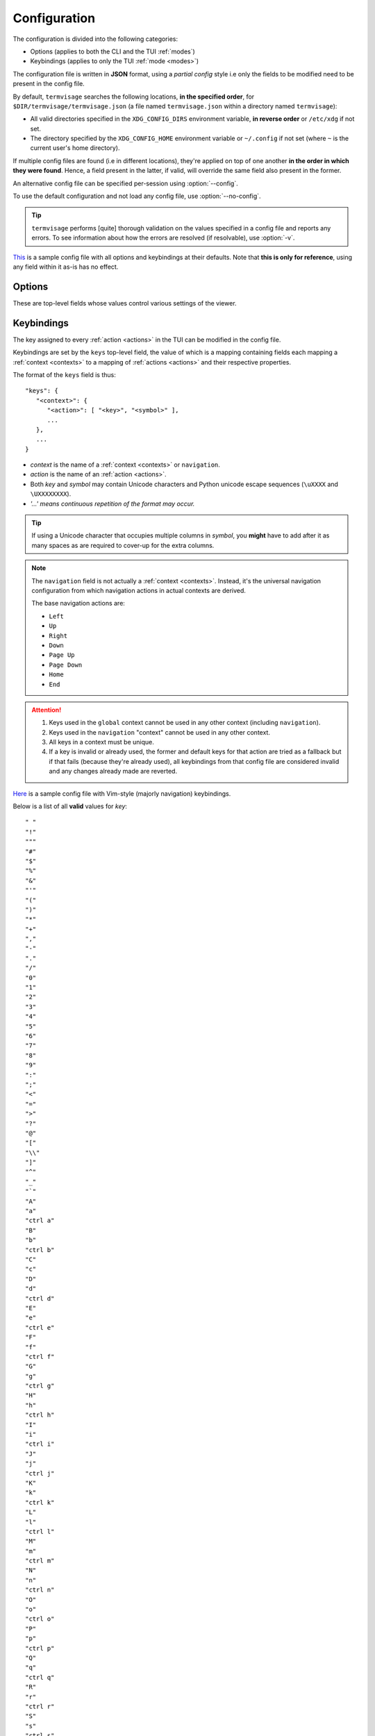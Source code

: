 Configuration
=============

The configuration is divided into the following categories:

* Options (applies to both the CLI and the TUI :ref:`modes`)
* Keybindings (applies to only the TUI :ref:`mode <modes>`)

The configuration file is written in **JSON** format, using a *partial config* style
i.e only the fields to be modified need to be present in the config file.

By default, ``termvisage`` searches the following locations, **in the specified order**,
for ``$DIR/termvisage/termvisage.json`` (a file named ``termvisage.json`` within a
directory named ``termvisage``):

* All valid directories specified in the ``XDG_CONFIG_DIRS`` environment variable,
  **in reverse order** or ``/etc/xdg`` if not set.
* The directory specified by the ``XDG_CONFIG_HOME`` environment variable or ``~/.config``
  if not set (where ``~`` is the current user's home directory).

If multiple config files are found (i.e in different locations), they're applied on top of
one another **in the order in which they were found**. Hence, a field present in the
latter, if valid, will override the same field also present in the former.

An alternative config file can be specified per-session using :option:`--config`.

To use the default configuration and not load any config file, use :option:`--no-config`.

.. tip::
   ``termvisage`` performs [quite] thorough validation on the values specified in a config
   file and reports any errors. To see information about how the errors are resolved
   (if resolvable), use :option:`-v`.

`This <https://raw.githubusercontent.com/AnonymouX47/termvisage/main/default-termvisage.json>`_
is a sample config file with all options and keybindings at their defaults.
Note that **this is only for reference**, using any field within it as-is has no effect.


Options
-------

These are top-level fields whose values control various settings of the viewer.

.. confval:: anim cache
   :synopsis: The maximum frame count of an image for which frames will be cached during
     animation.
   :type: integer
   :valid: *x* > ``0``
   :default: ``100``

   .. note::
      Overridden by :option:`--anim-cache`, :option:`--cache-all-anim`
      and :option:`--cache-no-anim`.

.. confval:: cell ratio
   :synopsis: The :term:`cell ratio`.
   :type: null or float
   :valid: ``null`` or *x* > ``0.0``
   :default: ``null``

   If ``null``, the ratio is determined from the :term:`active terminal` such that the
   aspect ratio of any image is always preserved. If this is not supported in the
   :term:`active terminal` or on the platform, ``0.5`` is used instead.

   .. note:: Overridden by :option:`-C` and :option:`--auto-cell-ratio`.

.. confval:: cell width
   :synopsis: The initial width of (no of columns for) grid cells, in the TUI.
   :type: integer
   :valid: ``30`` <= *x* <= ``50`` and *x* is even
   :default: ``30``

.. confval:: checkers
   :synopsis: Maximum number of subprocesses for checking directory sources.
   :type: null or integer
   :valid: ``null`` or *x* >= ``0``
   :default: ``null``

   If ``null``, the number of subprocesses is automatically determined based on the amount of
   logical processors available. CPU affinity is also taken into account on supported platforms.

   If less than ``2``, directory sources are checked within the main process.

.. confval:: getters
   :synopsis: Number of threads for downloading images from URL sources.
   :type: integer
   :valid: *x* > ``0``
   :default: ``4``

.. confval:: grid renderers
   :synopsis: Number of subprocesses for rendering grid cells.
   :type: integer
   :valid: *x* >= ``0``
   :default: ``1``

   If ``0`` (zero), grid cells are rendered by a thread of the main process.

.. confval:: log file
   :synopsis: The file to which logs are written.
   :type: string
   :valid: A writable/creatable file path
   :default: ``"{$XDG_STATE_HOME}/termvisage/termvisage.log"``

   If the file:

   * doesn't exist, at least one of the parents must be a directory and be writable,
     so the file can be created.
   * exists, it is appended to, not overwritten.

   Supports tilde expansion i.e a leading ``~`` (tilde) character is expanded to the
   current user's home directory.

   The environment variable ``$XDG_STATE_HOME`` defaults to ``~/.local/state`` if undefined.

   .. warning::
      Relative paths are allowed but this will cause the log file to be written (or
      created) relative to the **current working directory** every time a session
      is started.

   .. note:: Overridden by :option:`-l`.

   .. seealso:: :ref:`logging`

.. confval:: max notifications
   :synopsis: The maximum number of TUI notifications that can be shown at a time.
   :type: integer
   :valid: *x* >= ``0``
   :default: ``2``

   Adjusts the height of the :ref:`notification bar <notif-bar>`.

.. confval:: max pixels
   :synopsis: The maximum pixel-count for images that should be rendered.
   :type: integer
   :valid: *x* >= ``0``
   :default: ``0``

   If zero, all images will be rendered normally, regardless of their resolution.
   Otherwise, any image having more pixels than the specified value will be:

   * **skipped**, in CLI mode, if :option:`--max-pixels-cli` is specified.
   * **replaced**, in TUI mode, with a placeholder (filled with exclamation marks)
     but can be forced to render using the **"Force Render"** :ref:`action <actions>`
     in :ref:`contexts` with a full-sized image view.

   .. note:: Overridden by :option:`--max-pixels`.

.. confval:: multi
   :synopsis: Enable (if supported) or disable multiprocessing.
   :type: boolean
   :valid: ``true``, ``false``
   :default: ``true``

   If ``false``, the :confval:`checkers` and :confval:`grid renderers` options have no
   effect.

   .. note:: Overridden by :option:`--multi` and :option:`--no-multi`.

.. confval:: query timeout
   :synopsis: Timeout (in seconds) for all terminal queries.
   :type: float
   :valid: *x* > ``0.0``
   :default: ``0.1``

   .. note:: Overridden by :option:`--query-timeout`.

.. confval:: style
   :synopsis: Image :term:`render style`.
   :type: string
   :valid: ``"auto"``, ``"block"``, ``"iterm2"``, ``"kitty"``
   :default: ``"auto"``

   If set to any value other than ``"auto"`` and is not overridden by
   :option:`-S`, the style is used regardless of whether it's supported or not.

   .. note:: Overridden by :option:`-S`.

.. confval:: swap win size
   :synopsis: A workaround for some terminal emulators (e.g older VTE-based ones) that
     wrongly report window dimensions swapped.
   :type: boolean
   :valid: ``true``, ``false``
   :default: ``false``

   If ``true``, the window dimensions reported by the terminal emulator are swapped.

   .. note::
      * Overridden by :option:`--swap-win-size` and :option:`--no-swap-win-size`.
      * Affects *auto* :term:`cell ratio` computation.

.. confval:: thumbnail
   :synopsis: Enable or disable thumbnailing for the image grid.
   :type: boolean
   :valid: ``true``, ``false``
   :default: ``true``

   If ``true``, thumbnails are generated for some images (based on their resolution),
   cached on disk and cleaned up upon exit. Otherwise, all images in the grid are
   rendered directly from the original image files.

   .. note::

      - Overridden by :option:`--thumbnail` and :option:`--no-thumbnail`.
      - Thumbnails are generated **on demand** i.e a thumbnail will be generated for
        an image only if its grid cell has come into view at least once.

.. confval:: thumbnail cache
   :synopsis: The maximum amount of thumbnails that can be cached per time.
   :type: integer
   :valid: *x* >= ``0``
   :default: ``0``

   If ``0``, the cache size is infinite i.e no eviction. Otherwise, older thumbnails
   will be evicted to accommodate newer ones when the cache is full (i.e the specified
   size limit is reached).

   .. note:: Unused if :confval:`thumbnail` is ``false`` or :option:`--no-thumbnail`
      is specified.

.. confval:: thumbnail size
   :synopsis: Maxiumum thumbnail dimension.
   :type: integer
   :valid: ``32`` <= *x* <= ``512``
   :default: ``256``

   Thumbnails generated will have a maximum of *x* pixels in the long dimension.

   .. note:: Unused if :confval:`thumbnail` is ``false`` or :option:`--no-thumbnail`
      is specified.


Keybindings
-----------

The key assigned to every :ref:`action <actions>` in the TUI can be modified in the config file.

Keybindings are set by the ``keys`` top-level field, the value of which is a mapping
containing fields each mapping a :ref:`context <contexts>` to a mapping of
:ref:`actions <actions>` and their respective properties.

The format of the ``keys`` field is thus::

   "keys": {
      "<context>": {
         "<action>": [ "<key>", "<symbol>" ],
         ...
      },
      ...
   }

- *context* is the name of a :ref:`context <contexts>` or ``navigation``.
- *action* is the name of an :ref:`action <actions>`.
- Both *key* and *symbol* may contain Unicode characters and Python unicode escape sequences
  (``\uXXXX`` and ``\UXXXXXXXX``).
- *'...' means continuous repetition of the format may occur.*

.. tip::

   If using a Unicode character that occupies multiple columns in *symbol*, you **might**
   have to add after it as many spaces as are required to cover-up for the extra columns.

.. note::

   The ``navigation`` field is not actually a :ref:`context <contexts>`. Instead, it's
   the universal navigation configuration from which navigation actions in actual
   contexts are derived.

   The base navigation actions are:

   * ``Left``
   * ``Up``
   * ``Right``
   * ``Down``
   * ``Page Up``
   * ``Page Down``
   * ``Home``
   * ``End``

.. attention::

   #. Keys used in the ``global`` context cannot be used in any other context
      (including ``navigation``).
   #. Keys used in the ``navigation`` "context" cannot be used in any other context.
   #. All keys in a context must be unique.
   #. If a key is invalid or already used, the former and default keys for that action are
      tried as a fallback but if that fails (because they're already used), all keybindings
      from that config file are considered invalid and any changes already made are
      reverted.

`Here <https://raw.githubusercontent.com/AnonymouX47/termvisage/main/vim_style-termvisage.json>`_
is a sample config file with Vim-style (majorly navigation) keybindings.

Below is a list of all **valid** values for *key*::

    " "
    "!"
    """
    "#"
    "$"
    "%"
    "&"
    "'"
    "("
    ")"
    "*"
    "+"
    ","
    "-"
    "."
    "/"
    "0"
    "1"
    "2"
    "3"
    "4"
    "5"
    "6"
    "7"
    "8"
    "9"
    ":"
    ";"
    "<"
    "="
    ">"
    "?"
    "@"
    "["
    "\\"
    "]"
    "^"
    "_"
    "`"
    "A"
    "a"
    "ctrl a"
    "B"
    "b"
    "ctrl b"
    "C"
    "c"
    "D"
    "d"
    "ctrl d"
    "E"
    "e"
    "ctrl e"
    "F"
    "f"
    "ctrl f"
    "G"
    "g"
    "ctrl g"
    "H"
    "h"
    "ctrl h"
    "I"
    "i"
    "ctrl i"
    "J"
    "j"
    "ctrl j"
    "K"
    "k"
    "ctrl k"
    "L"
    "l"
    "ctrl l"
    "M"
    "m"
    "ctrl m"
    "N"
    "n"
    "ctrl n"
    "O"
    "o"
    "ctrl o"
    "P"
    "p"
    "ctrl p"
    "Q"
    "q"
    "ctrl q"
    "R"
    "r"
    "ctrl r"
    "S"
    "s"
    "ctrl s"
    "T"
    "t"
    "ctrl t"
    "U"
    "u"
    "ctrl u"
    "V"
    "v"
    "ctrl v"
    "W"
    "w"
    "ctrl w"
    "X"
    "x"
    "ctrl x"
    "Y"
    "y"
    "ctrl y"
    "Z"
    "z"
    "{"
    "|"
    "}"
    "~"
    "f1"
    "ctrl f1"
    "shift f1"
    "shift ctrl f1"
    "f2"
    "ctrl f2"
    "shift f2"
    "shift ctrl f2"
    "f3"
    "ctrl f3"
    "shift f3"
    "shift ctrl f3"
    "f4"
    "ctrl f4"
    "shift f4"
    "shift ctrl f4"
    "f5"
    "ctrl f5"
    "shift f5"
    "shift ctrl f5"
    "f6"
    "ctrl f6"
    "shift f6"
    "shift ctrl f6"
    "f7"
    "ctrl f7"
    "shift f7"
    "shift ctrl f7"
    "f8"
    "ctrl f8"
    "shift f8"
    "shift ctrl f8"
    "f9"
    "ctrl f9"
    "shift f9"
    "shift ctrl f9"
    "up"
    "ctrl up"
    "shift up"
    "shift ctrl up"
    "end"
    "ctrl end"
    "shift end"
    "shift ctrl end"
    "esc"
    "f10"
    "ctrl f10"
    "shift f10"
    "shift ctrl f10"
    "f11"
    "ctrl f11"
    "shift f11"
    "shift ctrl f11"
    "f12"
    "ctrl f12"
    "shift f12"
    "shift ctrl f12"
    "tab"
    "down"
    "ctrl down"
    "shift down"
    "shift ctrl down"
    "home"
    "ctrl home"
    "shift home"
    "shift ctrl home"
    "left"
    "ctrl left"
    "shift left"
    "shift ctrl left"
    "enter"
    "right"
    "ctrl right"
    "shift right"
    "shift ctrl right"
    "delete"
    "ctrl delete"
    "shift delete"
    "shift ctrl delete"
    "insert"
    "backspace"
    "page up"
    "ctrl page up"
    "page down"
    "ctrl page down"

Any value other than these will be flagged as invalid.
